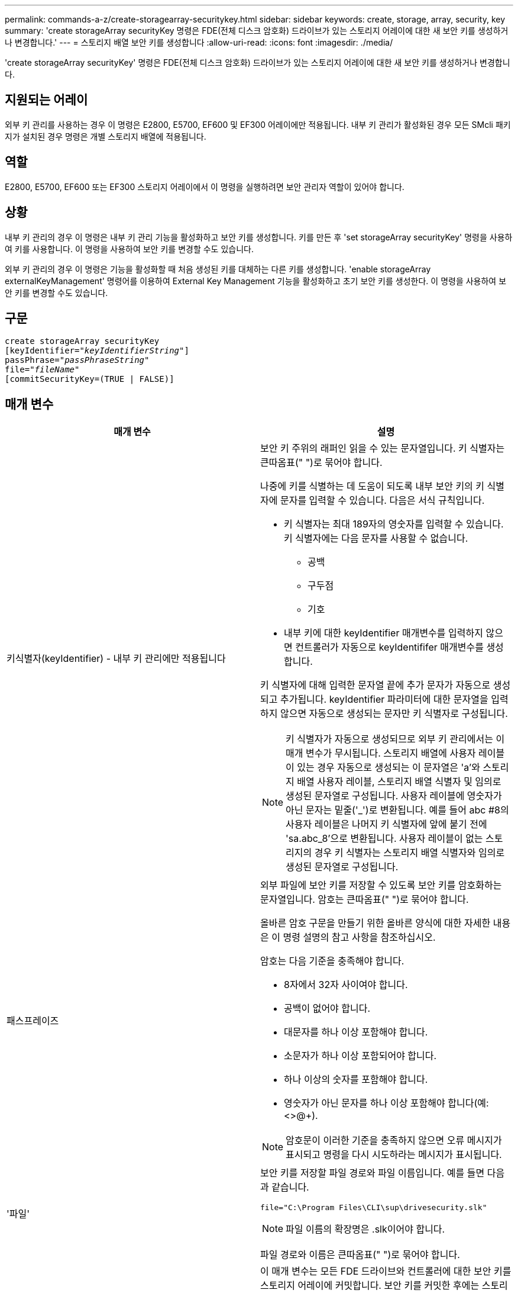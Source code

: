 ---
permalink: commands-a-z/create-storagearray-securitykey.html 
sidebar: sidebar 
keywords: create, storage, array, security, key 
summary: 'create storageArray securityKey 명령은 FDE(전체 디스크 암호화) 드라이브가 있는 스토리지 어레이에 대한 새 보안 키를 생성하거나 변경합니다.' 
---
= 스토리지 배열 보안 키를 생성합니다
:allow-uri-read: 
:icons: font
:imagesdir: ./media/


[role="lead"]
'create storageArray securityKey' 명령은 FDE(전체 디스크 암호화) 드라이브가 있는 스토리지 어레이에 대한 새 보안 키를 생성하거나 변경합니다.



== 지원되는 어레이

외부 키 관리를 사용하는 경우 이 명령은 E2800, E5700, EF600 및 EF300 어레이에만 적용됩니다. 내부 키 관리가 활성화된 경우 모든 SMcli 패키지가 설치된 경우 명령은 개별 스토리지 배열에 적용됩니다.



== 역할

E2800, E5700, EF600 또는 EF300 스토리지 어레이에서 이 명령을 실행하려면 보안 관리자 역할이 있어야 합니다.



== 상황

내부 키 관리의 경우 이 명령은 내부 키 관리 기능을 활성화하고 보안 키를 생성합니다. 키를 만든 후 'set storageArray securityKey' 명령을 사용하여 키를 사용합니다. 이 명령을 사용하여 보안 키를 변경할 수도 있습니다.

외부 키 관리의 경우 이 명령은 기능을 활성화할 때 처음 생성된 키를 대체하는 다른 키를 생성합니다. 'enable storageArray externalKeyManagement' 명령어를 이용하여 External Key Management 기능을 활성화하고 초기 보안 키를 생성한다. 이 명령을 사용하여 보안 키를 변경할 수도 있습니다.



== 구문

[listing, subs="+macros"]
----
create storageArray securityKey
[keyIdentifier=pass:quotes[_"keyIdentifierString"_]]
passPhrase=pass:quotes[_"passPhraseString"_
file=_"fileName"_]
[commitSecurityKey=(TRUE | FALSE)]
----


== 매개 변수

|===
| 매개 변수 | 설명 


 a| 
키식별자(keyIdentifier) - 내부 키 관리에만 적용됩니다
 a| 
보안 키 주위의 래퍼인 읽을 수 있는 문자열입니다. 키 식별자는 큰따옴표(" ")로 묶어야 합니다.

나중에 키를 식별하는 데 도움이 되도록 내부 보안 키의 키 식별자에 문자를 입력할 수 있습니다. 다음은 서식 규칙입니다.

* 키 식별자는 최대 189자의 영숫자를 입력할 수 있습니다. 키 식별자에는 다음 문자를 사용할 수 없습니다.
+
** 공백
** 구두점
** 기호


* 내부 키에 대한 keyIdentifier 매개변수를 입력하지 않으면 컨트롤러가 자동으로 keyIdentififer 매개변수를 생성합니다.


키 식별자에 대해 입력한 문자열 끝에 추가 문자가 자동으로 생성되고 추가됩니다. keyIdentifier 파라미터에 대한 문자열을 입력하지 않으면 자동으로 생성되는 문자만 키 식별자로 구성됩니다.

[NOTE]
====
키 식별자가 자동으로 생성되므로 외부 키 관리에서는 이 매개 변수가 무시됩니다. 스토리지 배열에 사용자 레이블이 있는 경우 자동으로 생성되는 이 문자열은 'a'와 스토리지 배열 사용자 레이블, 스토리지 배열 식별자 및 임의로 생성된 문자열로 구성됩니다. 사용자 레이블에 영숫자가 아닌 문자는 밑줄('_')로 변환됩니다. 예를 들어 abc #8의 사용자 레이블은 나머지 키 식별자에 앞에 붙기 전에 'sa.abc_8'으로 변환됩니다. 사용자 레이블이 없는 스토리지의 경우 키 식별자는 스토리지 배열 식별자와 임의로 생성된 문자열로 구성됩니다.

====


 a| 
패스프레이즈
 a| 
외부 파일에 보안 키를 저장할 수 있도록 보안 키를 암호화하는 문자열입니다. 암호는 큰따옴표(" ")로 묶어야 합니다.

올바른 암호 구문을 만들기 위한 올바른 양식에 대한 자세한 내용은 이 명령 설명의 참고 사항을 참조하십시오.

암호는 다음 기준을 충족해야 합니다.

* 8자에서 32자 사이여야 합니다.
* 공백이 없어야 합니다.
* 대문자를 하나 이상 포함해야 합니다.
* 소문자가 하나 이상 포함되어야 합니다.
* 하나 이상의 숫자를 포함해야 합니다.
* 영숫자가 아닌 문자를 하나 이상 포함해야 합니다(예: <>@+).


[NOTE]
====
암호문이 이러한 기준을 충족하지 않으면 오류 메시지가 표시되고 명령을 다시 시도하라는 메시지가 표시됩니다.

====


 a| 
'파일'
 a| 
보안 키를 저장할 파일 경로와 파일 이름입니다. 예를 들면 다음과 같습니다.

[listing]
----
file="C:\Program Files\CLI\sup\drivesecurity.slk"
----
[NOTE]
====
파일 이름의 확장명은 .slk이어야 합니다.

====
파일 경로와 이름은 큰따옴표(" ")로 묶어야 합니다.



 a| 
CommitSecurityKey - 내부 키 관리에만 적용됩니다
 a| 
이 매개 변수는 모든 FDE 드라이브와 컨트롤러에 대한 보안 키를 스토리지 어레이에 커밋합니다. 보안 키를 커밋한 후에는 스토리지 배열의 Security Enabled 드라이브에 있는 데이터에 액세스하는 데 키가 필요합니다. 데이터는 키를 통해서만 읽거나 변경할 수 있으며, 데이터를 쓸모 없게 렌더링하거나 드라이브를 완전히 지우지 않으면 비보안 모드에서 드라이브를 사용할 수 없습니다.

기본값은 false 입니다. 이 매개 변수가 false로 설정되어 있으면 별도의 'set storageArray securityKey' 명령을 보내 보안 키를 스토리지 배열에 커밋합니다.

|===


== 최소 펌웨어 레벨입니다

7.40, 내부 키 관리를 위해 도입되었습니다

8.40, 외부 키 관리를 위해 도입되었습니다
